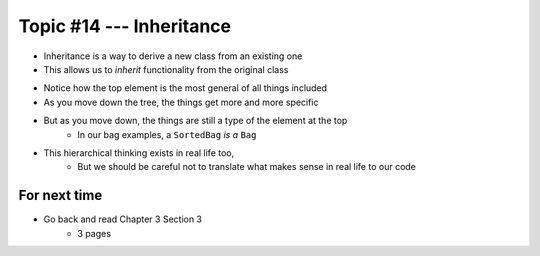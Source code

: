 *************************
Topic #14 --- Inheritance
*************************

* Inheritance is a way to derive a new class from an existing one
* This allows us to *inherit* functionality from the original class

.. image:: img/inheritance_vehicle.png
   :width: 500 px
   :align: center

* Notice how the top element is the most general of all things included
* As you move down the tree, the things get more and more specific
* But as you move down, the things are still a type of the element at the top
    * In our bag examples, a ``SortedBag`` *is a* ``Bag``

.. image:: img/inheritance_bag.png
   :width: 500 px
   :align: center

* This hierarchical thinking exists in real life too,
    * But we should be careful not to translate what makes sense in real life to our code


For next time
=============

* Go back and read Chapter 3 Section 3
    * 3 pages